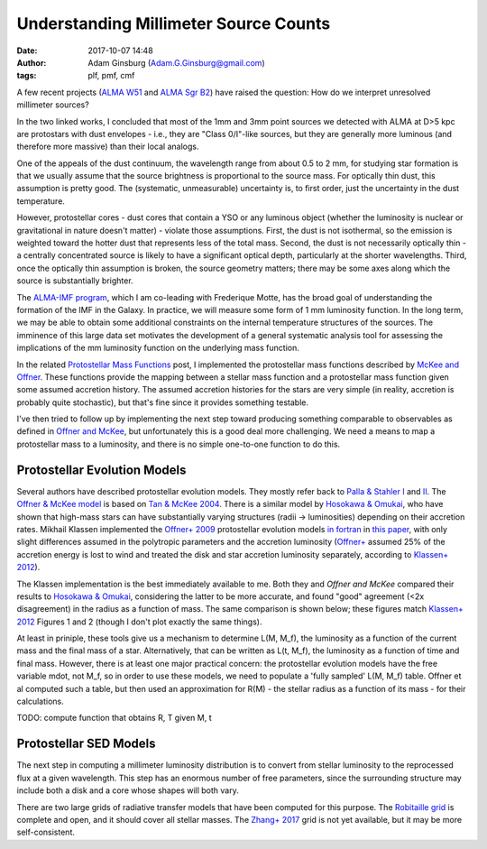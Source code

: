 Understanding Millimeter Source Counts
######################################
:date: 2017-10-07 14:48
:author: Adam Ginsburg (Adam.G.Ginsburg@gmail.com)
:tags: plf, pmf, cmf

A few recent projects (`ALMA W51
<https://github.com/keflavich/W51_ALMA_2013.1.00308.S>`_ and `ALMA Sgr B2
<https://github.com/keflavich/SgrB2_ALMA_3mm_Mosaic/>`_) have raised
the question: How do we interpret unresolved millimeter sources?

In the two linked works, I concluded that most of the 1mm and 3mm point sources
we detected with ALMA at D>5 kpc are protostars with dust envelopes - i.e.,
they are "Class 0/I"-like sources, but they are generally more luminous (and
therefore more massive) than their local analogs.

One of the appeals of the dust continuum, the wavelength range from about 0.5
to 2 mm, for studying star formation is that we usually assume that the source
brightness is proportional to the source mass.  For optically thin dust, this
assumption is pretty good.  The (systematic, unmeasurable) uncertainty is, to
first order, just the uncertainty in the dust temperature.

However, protostellar cores - dust cores that contain a YSO or any luminous
object (whether the luminosity is nuclear or gravitational in nature doesn't
matter) - violate those assumptions.  First, the dust is not isothermal, so the
emission is weighted toward the hotter dust that represents less of the total
mass.  Second, the dust is not necessarily optically thin - a centrally
concentrated source is likely to have a significant optical depth, particularly
at the shorter wavelengths.  Third, once the optically thin assumption is
broken, the source geometry matters; there may be some axes along which the
source is substantially brighter.

The `ALMA-IMF program
<https://almascience.nrao.edu/observing/highest-priority-projects#flyout_2017.1.01355.L>`_,
which I am co-leading with Frederique Motte, has the broad goal of
understanding the formation of the IMF in the Galaxy.  In practice, we will
measure some form of 1 mm luminosity function.  In the long term, we may be
able to obtain some additional constraints on the internal temperature
structures of the sources.  The imminence of this large data set motivates the
development of a general systematic analysis tool for assessing the
implications of the mm luminosity function on the underlying mass function.

In the related `Protostellar Mass Functions`_ post, I implemented the
protostellar mass functions described by `McKee and Offner`_.  These functions
provide the mapping between a stellar mass function and a protostellar mass
function given some assumed accretion history.  The assumed accretion histories
for the stars are very simple (in reality, accretion is probably quite
stochastic), but that's fine since it provides something testable.

I've then tried to follow up by implementing the next step toward producing
something comparable to observables as defined in `Offner and McKee`_, but
unfortunately this is a good deal more challenging.  We need a means to map a
protostellar mass to a luminosity, and there is no simple one-to-one function
to do this.

Protostellar Evolution Models
-----------------------------
Several authors have described protostellar evolution models.  They mostly
refer back to `Palla & Stahler I`_ and `II <Palla & Stahler II>`_.  The `Offner
& McKee model <Offner+ 2009>`_ is based on `Tan & McKee 2004`_.  There is a
similar model by `Hosokawa & Omukai`_, who have shown that high-mass stars can
have substantially varying structures (radii -> luminosities) depending on
their accretion rates.  Mikhail Klassen implemented the `Offner+ 2009`_
protostellar evolution models `in fortran <MikhailKlassen>`_ in `this paper
<Klassen+ 2012>`_, with only slight differences assumed in the polytropic
parameters and the accretion luminosity (`Offner+ <Offner+ 2009>`_ assumed 25%
of the accretion energy is lost to wind and treated the disk and star accretion
luminosity separately, according to `Klassen+ 2012`_).

The Klassen implementation is the best immediately available to me.  Both they
and `Offner and McKee` compared their results to `Hosokawa & Omukai`_,
considering the latter to be more accurate, and found "good" agreement (<2x
disagreement) in the radius as a function of mass.  The same comparison is
shown below; these figures match `Klassen+ 2012`_ Figures 1 and 2 (though I
don't plot exactly the same things).

.. image:: |filename|/images/Klassen_vs_Hosokawa_model_comparison.png
   :width: 600px

At least in priniple, these tools give us a mechanism to determine L(M, M_f),
the luminosity as a function of the current mass and the final mass of a star.
Alternatively, that can be written as L(t, M_f), the luminosity as a function
of time and final mass.  However, there is at least one major practical concern:
the protostellar evolution models have the free variable mdot, not M_f, so
in order to use these models, we need to populate a 'fully sampled' L(M, M_f) table.
Offner et al computed such a table, but then used an approximation for
R(M) - the stellar radius as a function of its mass - for their calculations.

TODO: compute function that obtains R, T given M, t

Protostellar SED Models
-----------------------
The next step in computing a millimeter luminosity distribution is to convert
from stellar luminosity to the reprocessed flux at a given wavelength.  This
step has an enormous number of free parameters, since the surrounding structure
may include both a disk and a core whose shapes will both vary.

There are two large grids of radiative transfer models that have been computed
for this purpose.  The `Robitaille grid`_ is complete and open, and it should
cover all stellar masses.  The `Zhang+ 2017`_ grid is not yet available, but it
may be more self-consistent.


.. _McKee and Offner:
.. _protostellar mass function: http://adsabs.harvard.edu/abs/2010ApJ...716..167M
.. _Offner and McKee: http://adsabs.harvard.edu/abs/2011ApJ...736...53O
.. _Palla & Stahler I: http://adsabs.harvard.edu/abs/1991ApJ...375..288P
.. _Palla & Stahler II: http://adsabs.harvard.edu/abs/1992ApJ...392..667P
.. _MikhailKlassen: https://github.com/mikhailklassen/protostellar_evolution
.. _Klassen+ 2012: http://adsabs.harvard.edu/abs/2012MNRAS.421.2861K
.. _Tan & McKee 2004: http://adsabs.harvard.edu/abs/2004ApJ...603..383T
.. _Hosokawa & Omukai: http://adsabs.harvard.edu/abs/2009ApJ...691..823H
.. _Offner+ 2009: http://adsabs.harvard.edu/abs/2009ApJ...703..131O
.. _Protostellar Mass Functions: protostellar_mass_functions.rst
.. _robitaille sedfitter: github.com/astrofrog/sedfitter
.. _Robitaille grid: https://zenodo.org/record/166732#.WdlXwmK3xcw
.. _Zhang+ 2017: http://adsabs.harvard.edu/abs/2017arXiv170808853Z
